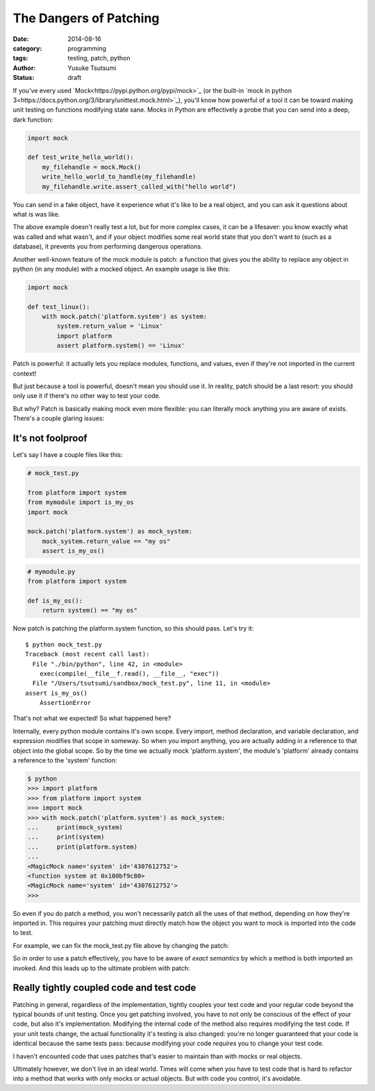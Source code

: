 =======================
The Dangers of Patching
=======================
:date: 2014-08-16
:category: programming
:tags: testing, patch, python
:author: Yusuke Tsutsumi
:status: draft

If you've every used `Mock<https://pypi.python.org/pypi/mock>`_ (or
the built-in `mock in python
3<https://docs.python.org/3/library/unittest.mock.html>`_), you'll
know how powerful of a tool it can be toward making unit testing on
functions modifying state sane. Mocks in Python are effectively a probe
that you can send into a deep, dark function:


.. code-block:: python

    import mock

    def test_write_hello_world():
        my_filehandle = mock.Mock()
        write_hello_world_to_handle(my_filehandle)
        my_filehandle.write.assert_called_with("hello world")

You can send in a fake object, have it experience what it's like to be
a real object, and you can ask it questions about what is was like.

The above example doesn't really test a lot, but for more complex
cases, it can be a lifesaver: you know exactly what was called and
what wasn't, and if your object modifies some real world state that
you don't want to (such as a database), it prevents you
from performing dangerous operations.

Another well-known feature of the mock module is patch: a function that
gives you the ability to replace any object in python (in any module)
with a mocked object. An example usage is like this:

.. code-block:: python

    import mock

    def test_linux():
        with mock.patch('platform.system') as system:
            system.return_value = 'Linux'
            import platform
            assert platform.system() == 'Linux'


Patch is powerful: it actually lets you replace modules, functions, and
values, even if they're not imported in the current context!

But just because a tool is powerful, doesn't mean you should use
it. In reality, patch should be a last resort: you should only use it
if there's no other way to test your code.

But why? Patch is basically making mock even more flexible: you can
literally mock anything you are aware of exists. There's a couple glaring issues:

------------------
It's not foolproof
------------------

Let's say I have a couple files like this:


.. code-block:: python

   # mock_test.py

   from platform import system
   from mymodule import is_my_os
   import mock

   mock.patch('platform.system') as mock_system:
       mock_system.return_value == "my os"
       assert is_my_os()

.. code-block:: python

   # mymodule.py
   from platform import system

   def is_my_os():
       return system() == "my os"





Now patch is patching the platform.system function, so this should pass. Let's try it::

    $ python mock_test.py
    Traceback (most recent call last):
      File "./bin/python", line 42, in <module>
        exec(compile(__file__f.read(), __file__, "exec"))
      File "/Users/tsutsumi/sandbox/mock_test.py", line 11, in <module>
    assert is_my_os()
        AssertionError

That's not what we expected! So what happened here?

Internally, every python module contains it's own scope. Every import,
method declaration, and variable declaration, and expression modifies
that scope in someway. So when you import anything, you are actually
adding in a reference to that object into the global scope. So by the
time we actually mock 'platform.system', the module's 'platform'
already contains a reference to the 'system' function:

.. code-block:: python

    $ python
    >>> import platform
    >>> from platform import system
    >>> import mock
    >>> with mock.patch('platform.system') as mock_system:
    ...     print(mock_system)
    ...     print(system)
    ...     print(platform.system)
    ...
    <MagicMock name='system' id='4307612752'>
    <function system at 0x100bf9c80>
    <MagicMock name='system' id='4307612752'>
    >>>

So even if you do patch a method, you won't necessarily patch all the
uses of that method, depending on how they're imported in. This
requires your patching must directly match how the object you want to
mock is imported into the code to test.

For example, we can fix the mock_test.py file above by changing the patch:

.. code-block:: python
    # mock_test.py

    from platform import system
    from mymodule import is_my_os
    import mock

    with mock.patch('mymodule.system') as mock_system:
        mock_system.return_value == "my os"
        assert is_my_os()


So in order to use a patch effectively, you have to be aware of *exact
semantics* by which a method is both imported an invoked. And this
leads up to the ultimate problem with patch:

-----------------------------------------
Really tightly coupled code and test code
-----------------------------------------

Patching in general, regardless of the implementation, tightly couples
your test code and your regular code beyond the typical bounds of unit
testing. Once you get patching involved, you have to not only be
conscious of the effect of your code, but also it's
implementation. Modifying the internal code of the method also
requires modifying the test code. If your unit tests change, the
actual functionality it's testing is also changed: you're no longer
guaranteed that your code is identical because the same tests pass:
because modifying your code *requires* you to change your test code.

I haven't encounted code that uses patches that's easier to maintain
than with mocks or real objects.

Ultimately however, we don't live in an ideal world. Times will come
when you have to test code that is hard to refactor into a method that
works with only mocks or actual objects. But with code you control,
it's avoidable.
